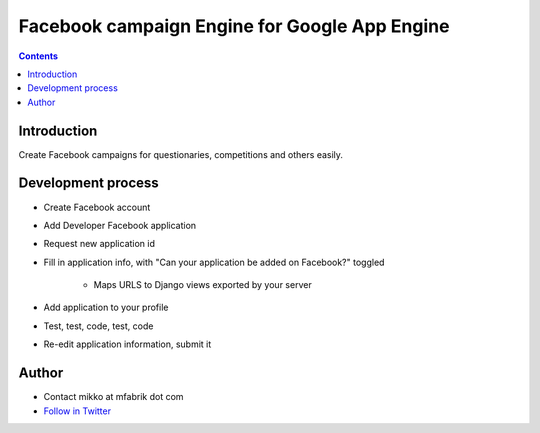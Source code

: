 =================================================
 Facebook campaign Engine for Google App Engine 
=================================================

.. contents ::

Introduction
============

Create Facebook campaigns for questionaries, competitions and others easily.

Development process
===================

- Create Facebook account

- Add Developer Facebook application

- Request new application id

- Fill in application info, with "Can your application be added on Facebook?" toggled

    - Maps URLS to Django views exported by your server

- Add application to your profile

- Test, test, code, test, code

- Re-edit application information, submit it

Author
======

* Contact mikko at mfabrik dot com

* `Follow in Twitter <http://twitter.com/moo9000>`_

